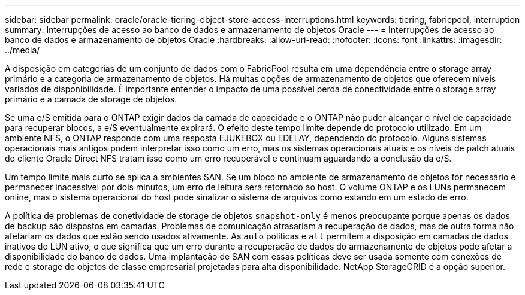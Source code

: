 ---
sidebar: sidebar 
permalink: oracle/oracle-tiering-object-store-access-interruptions.html 
keywords: tiering, fabricpool, interruption 
summary: Interrupções de acesso ao banco de dados e armazenamento de objetos Oracle 
---
= Interrupções de acesso ao banco de dados e armazenamento de objetos Oracle
:hardbreaks:
:allow-uri-read: 
:nofooter: 
:icons: font
:linkattrs: 
:imagesdir: ../media/


[role="lead"]
A disposição em categorias de um conjunto de dados com o FabricPool resulta em uma dependência entre o storage array primário e a categoria de armazenamento de objetos. Há muitas opções de armazenamento de objetos que oferecem níveis variados de disponibilidade. É importante entender o impacto de uma possível perda de conectividade entre o storage array primário e a camada de storage de objetos.

Se uma e/S emitida para o ONTAP exigir dados da camada de capacidade e o ONTAP não puder alcançar o nível de capacidade para recuperar blocos, a e/S eventualmente expirará. O efeito deste tempo limite depende do protocolo utilizado. Em um ambiente NFS, o ONTAP responde com uma resposta EJUKEBOX ou EDELAY, dependendo do protocolo. Alguns sistemas operacionais mais antigos podem interpretar isso como um erro, mas os sistemas operacionais atuais e os níveis de patch atuais do cliente Oracle Direct NFS tratam isso como um erro recuperável e continuam aguardando a conclusão da e/S.

Um tempo limite mais curto se aplica a ambientes SAN. Se um bloco no ambiente de armazenamento de objetos for necessário e permanecer inacessível por dois minutos, um erro de leitura será retornado ao host. O volume ONTAP e os LUNs permanecem online, mas o sistema operacional do host pode sinalizar o sistema de arquivos como estando em um estado de erro.

A política de problemas de conetividade de storage de objetos `snapshot-only` é menos preocupante porque apenas os dados de backup são dispostos em camadas. Problemas de comunicação atrasariam a recuperação de dados, mas de outra forma não afetariam os dados que estão sendo usados ativamente. As `auto` políticas e `all` permitem a disposição em camadas de dados inativos do LUN ativo, o que significa que um erro durante a recuperação de dados do armazenamento de objetos pode afetar a disponibilidade do banco de dados. Uma implantação de SAN com essas políticas deve ser usada somente com conexões de rede e storage de objetos de classe empresarial projetadas para alta disponibilidade. NetApp StorageGRID é a opção superior.
